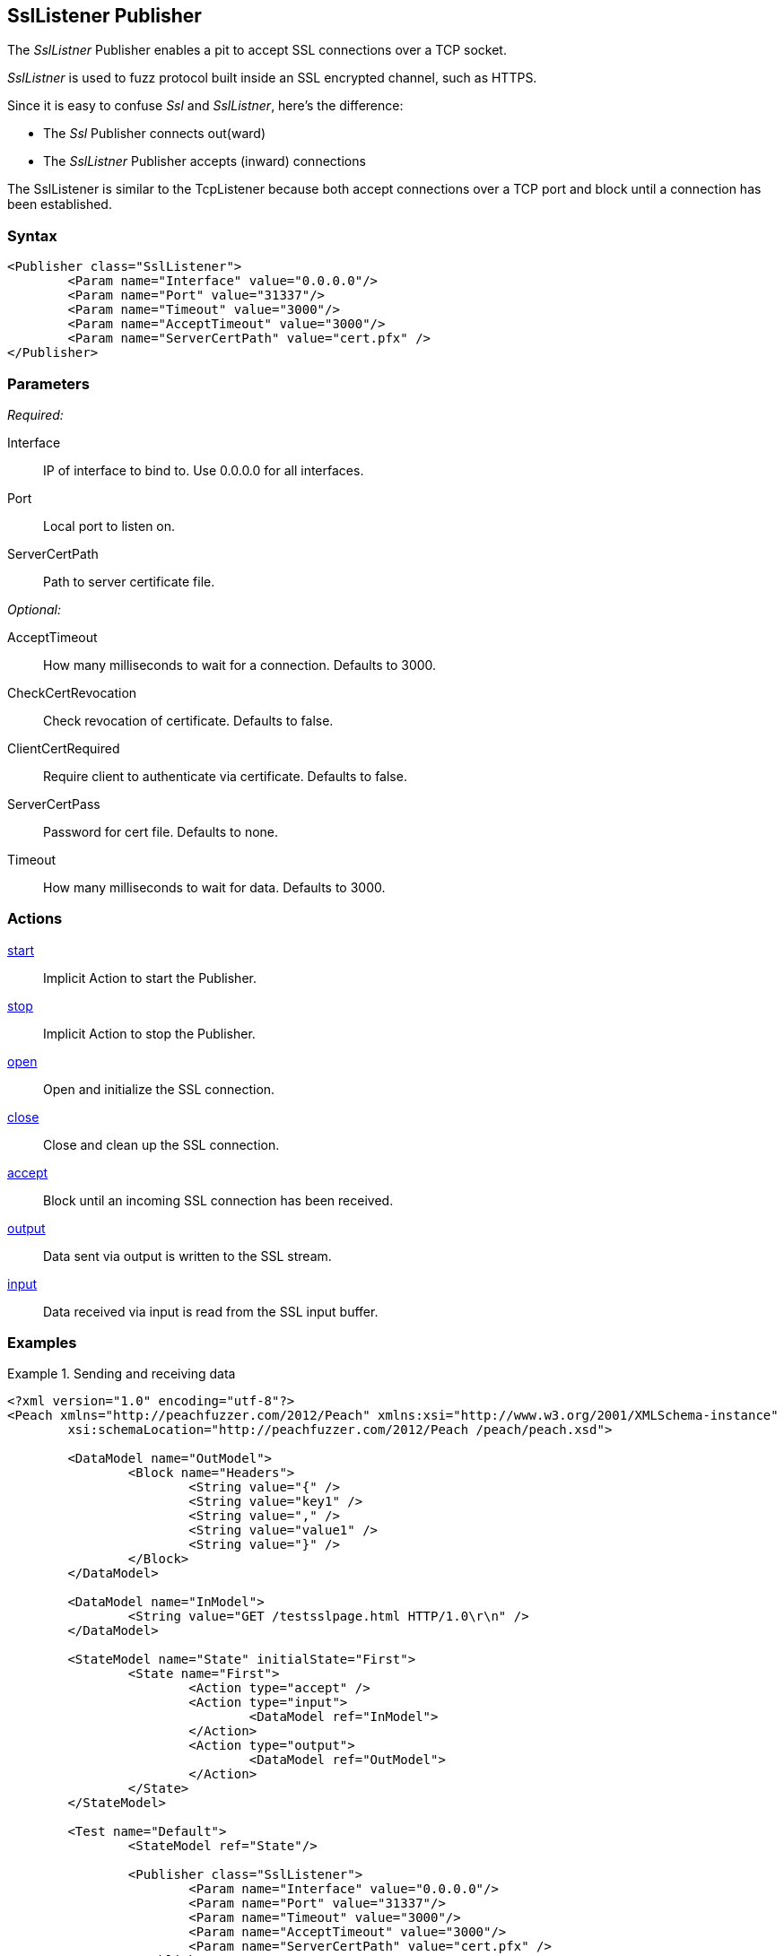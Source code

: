 <<<
[[Publishers_SslListener]]
== SslListener Publisher

// Updates:
// 2/17/2014: Mick
// added description
// added params and actions
// added example

The _SslListner_ Publisher enables a pit to accept SSL connections over a TCP socket.

_SslListner_ is used to fuzz protocol built inside an SSL encrypted channel, such as HTTPS.

Since it is easy to confuse _Ssl_ and _SslListner_, here's the difference:

* The _Ssl_ Publisher connects out(ward)
* The _SslListner_ Publisher accepts (inward) connections

The SslListener is similar to the TcpListener because both accept connections over a TCP port and block until a connection has been established.

=== Syntax

[source,xml]
----
<Publisher class="SslListener">
	<Param name="Interface" value="0.0.0.0"/>
	<Param name="Port" value="31337"/>
	<Param name="Timeout" value="3000"/>
	<Param name="AcceptTimeout" value="3000"/>
	<Param name="ServerCertPath" value="cert.pfx" />
</Publisher>
----

=== Parameters

_Required:_

Interface:: IP of interface to bind to. Use +0.0.0.0+ for all interfaces.
Port:: Local port to listen on.
ServerCertPath:: Path to server certificate file.

_Optional:_

AcceptTimeout:: How many milliseconds to wait for a connection. Defaults to 3000.
CheckCertRevocation:: Check revocation of certificate. Defaults to false.
ClientCertRequired:: Require client to authenticate via certificate. Defaults to false.
ServerCertPass:: Password for cert file. Defaults to none.
Timeout:: How many milliseconds to wait for data. Defaults to 3000.

=== Actions

xref:Action_start[start]:: Implicit Action to start the Publisher.
xref:Action_stop[stop]:: Implicit Action to stop the Publisher.
xref:Action_open[open]:: Open and initialize the SSL connection.
xref:Action_close[close]:: Close and clean up the SSL connection.
xref:Action_accept[accept]:: Block until an incoming SSL connection has been received.
xref:Action_output[output]:: Data sent via output is written to the SSL stream.
xref:Action_input[input]:: Data received via input is read from the SSL input buffer.

=== Examples

.Sending and receiving data
===========================
[source,xml]
----
<?xml version="1.0" encoding="utf-8"?>
<Peach xmlns="http://peachfuzzer.com/2012/Peach" xmlns:xsi="http://www.w3.org/2001/XMLSchema-instance"
	xsi:schemaLocation="http://peachfuzzer.com/2012/Peach /peach/peach.xsd">

	<DataModel name="OutModel">
		<Block name="Headers">
			<String value="{" />
			<String value="key1" />
			<String value="," />
			<String value="value1" />
			<String value="}" />
		</Block>	
	</DataModel>

	<DataModel name="InModel">
		<String value="GET /testsslpage.html HTTP/1.0\r\n" />
	</DataModel>

	<StateModel name="State" initialState="First">
		<State name="First">
			<Action type="accept" />
			<Action type="input">
				<DataModel ref="InModel">
			</Action>
			<Action type="output">
				<DataModel ref="OutModel">
			</Action>
		</State>
	</StateModel>

	<Test name="Default">
		<StateModel ref="State"/>
    
		<Publisher class="SslListener">
			<Param name="Interface" value="0.0.0.0"/>
			<Param name="Port" value="31337"/>
			<Param name="Timeout" value="3000"/>
			<Param name="AcceptTimeout" value="3000"/>
			<Param name="ServerCertPath" value="cert.pfx" />
		</Publisher>
		 
		<Logger class="File">
			<Param name="Path" value="logs"/>
		</Logger>
	</Test>
</Peach>
----
===========================
